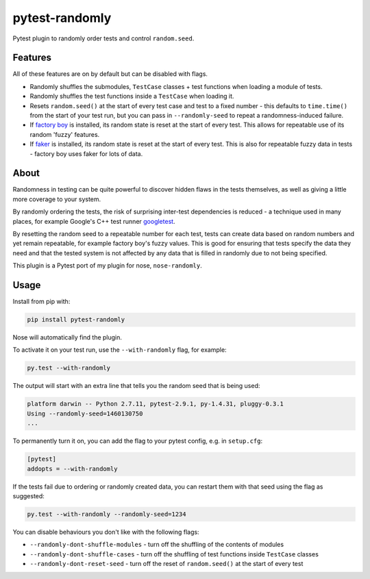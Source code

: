 ===============
pytest-randomly
===============

.. image:: https://img.shields.io/travis/adamchainz/pytest-randomly.svg
        :target: https://travis-ci.org/adamchainz/pytest-randomly

.. image:: https://img.shields.io/pypi/v/pytest-randomly.svg
        :target: https://pypi.python.org/pypi/pytest-randomly

.. figure:: https://raw.githubusercontent.com/adamchainz/pytest-randomly/master/logo.png
   :scale: 50%
   :alt: Randomness power.

Pytest plugin to randomly order tests and control ``random.seed``.

Features
--------

All of these features are on by default but can be disabled with flags.

* Randomly shuffles the submodules, ``TestCase`` classes + test functions when
  loading a module of tests.
* Randomly shuffles the test functions inside a ``TestCase`` when loading it.
* Resets ``random.seed()`` at the start of every test case and test to a fixed
  number - this defaults to ``time.time()`` from the start of your test run,
  but you can pass in ``--randomly-seed`` to repeat a randomness-induced
  failure.
* If
  `factory boy <https://factoryboy.readthedocs.org/en/latest/reference.html>`_
  is installed, its random state is reset at the start of every test. This
  allows for repeatable use of its random 'fuzzy' features.
* If `faker <https://pypi.python.org/pypi/fake-factory>`_ is installed, its
  random state is reset at the start of every test. This is also for repeatable
  fuzzy data in tests - factory boy uses faker for lots of data.

About
-----

Randomness in testing can be quite powerful to discover hidden flaws in the
tests themselves, as well as giving a little more coverage to your system.

By randomly ordering the tests, the risk of surprising inter-test dependencies
is reduced - a technique used in many places, for example Google's C++ test
runner `googletest
<https://code.google.com/p/googletest/wiki/V1_5_AdvancedGuide#Shuffling_the_Tests>`_.

By resetting the random seed to a repeatable number for each test, tests can
create data based on random numbers and yet remain repeatable, for example
factory boy's fuzzy values. This is good for ensuring that tests specify the
data they need and that the tested system is not affected by any data that is
filled in randomly due to not being specified.

This plugin is a Pytest port of my plugin for nose, ``nose-randomly``.

Usage
-----

Install from pip with:

.. code-block:: bash

    pip install pytest-randomly

Nose will automatically find the plugin.

To activate it on your test run, use the ``--with-randomly`` flag, for example:

.. code-block:: bash

    py.test --with-randomly

The output will start with an extra line that tells you the random seed that is
being used:

.. code-block:: bash

    platform darwin -- Python 2.7.11, pytest-2.9.1, py-1.4.31, pluggy-0.3.1
    Using --randomly-seed=1460130750
    ...

To permanently turn it on, you can add the flag to your pytest config, e.g. in
``setup.cfg``:

.. code-block:: ini

    [pytest]
    addopts = --with-randomly

If the tests fail due to ordering or randomly created data, you can restart
them with that seed using the flag as suggested:

.. code-block:: bash

    py.test --with-randomly --randomly-seed=1234

You can disable behaviours you don't like with the following flags:

* ``--randomly-dont-shuffle-modules`` - turn off the shuffling of the contents
  of modules
* ``--randomly-dont-shuffle-cases`` - turn off the shuffling of test functions
  inside ``TestCase`` classes
* ``--randomly-dont-reset-seed`` - turn off the reset of ``random.seed()`` at
  the start of every test
